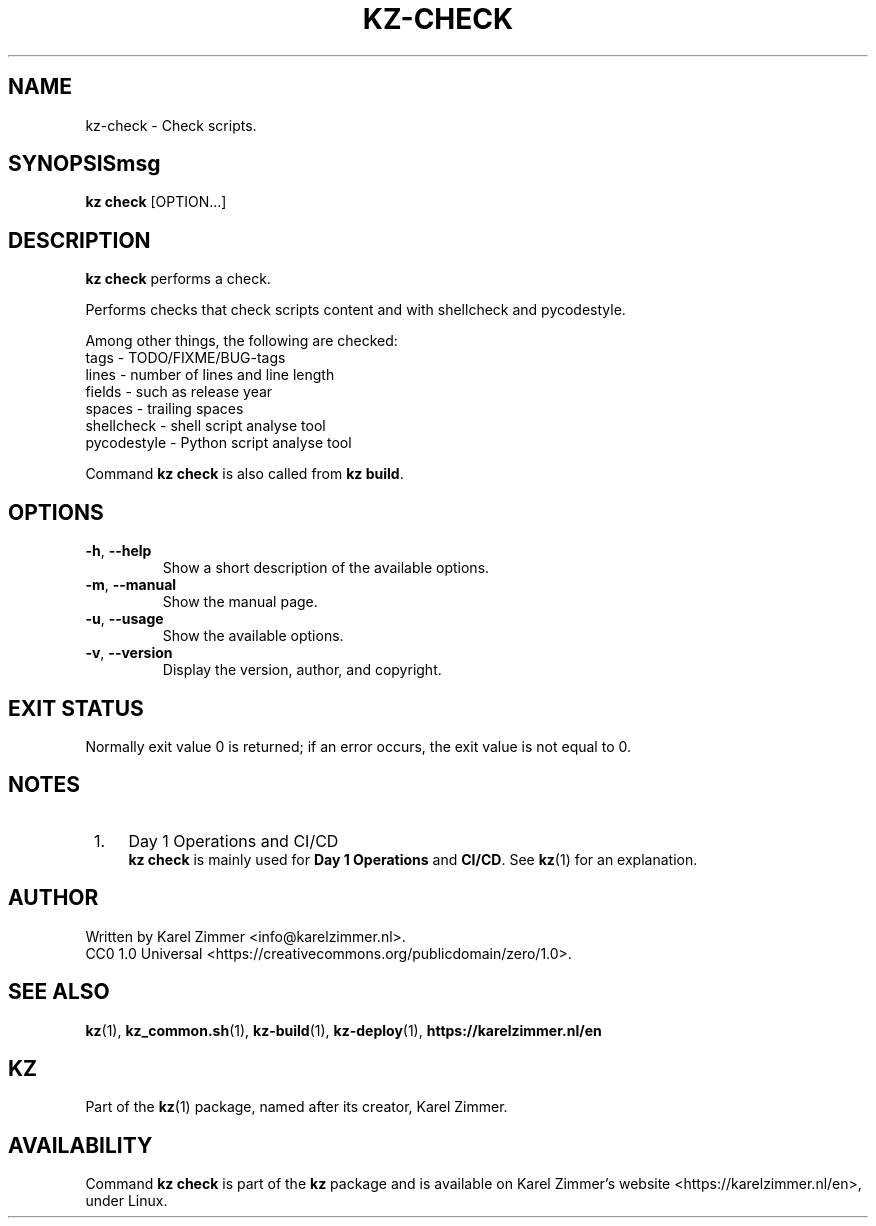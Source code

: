 .\"############################################################################
.\"# SPDX-FileComment: Man page for kz-check
.\"#
.\"# SPDX-FileCopyrightText: Karel Zimmer <info@karelzimmer.nl>
.\"# SPDX-License-Identifier: CC0-1.0
.\"############################################################################
.\"
.TH "KZ-CHECK" "1" "Kz Manual" "kz version 4.2.1" "Kz Manual"
.\"
.\"
.SH NAME
kz-check \- Check scripts.
.\"
.\"
.SH SYNOPSISmsg
.B kz check
[OPTION...]
.\"
.\"
.SH DESCRIPTION
\fBkz check\fR performs a check.
.sp
Performs checks that check scripts content and with shellcheck and pycodestyle.
.sp
Among other things, the following are checked:
.br
tags        - TODO/FIXME/BUG-tags
.br
lines       - number of lines and line length
.br
fields      - such as release year
.br
spaces      - trailing spaces
.br
shellcheck  - shell script analyse tool
.br
pycodestyle - Python script analyse tool
.sp
Command \fBkz check\fR is also called from \fBkz build\fR.
.\"
.\"
.SH OPTIONS
.TP
\fB-h\fR, \fB--help\fR
Show a short description of the available options.
.TP
\fB-m\fR, \fB--manual\fR
Show the manual page.
.TP
\fB-u\fR, \fB--usage\fR
Show the available options.
.TP
\fB-v\fR, \fB--version\fR
Display the version, author, and copyright.
.\"
.\"
.SH EXIT STATUS
Normally exit value 0 is returned; if an error occurs, the exit value is not
equal to 0.
.\"
.\"
.SH NOTES
.IP " 1." 4
Day 1 Operations and CI/CD
.RS 4
\fBkz check\fR is mainly used for \fBDay 1 Operations\fR and \fBCI/CD\fR. See
\fBkz\fR(1) for an explanation.
.RE
.\"
.\"
.SH AUTHOR
Written by Karel Zimmer <info@karelzimmer.nl>.
.br
CC0 1.0 Universal <https://creativecommons.org/publicdomain/zero/1.0>.
.\"
.\"
.SH SEE ALSO
\fBkz\fR(1),
\fBkz_common.sh\fR(1),
\fBkz-build\fR(1),
\fBkz-deploy\fR(1),
\fBhttps://karelzimmer.nl/en\fR
.\"
.\"
.SH KZ
Part of the \fBkz\fR(1) package, named after its creator, Karel Zimmer.
.\"
.\"
.SH AVAILABILITY
Command \fBkz check\fR is part of the \fBkz\fR package and is available on
Karel Zimmer's website <https://karelzimmer.nl/en>, under Linux.
